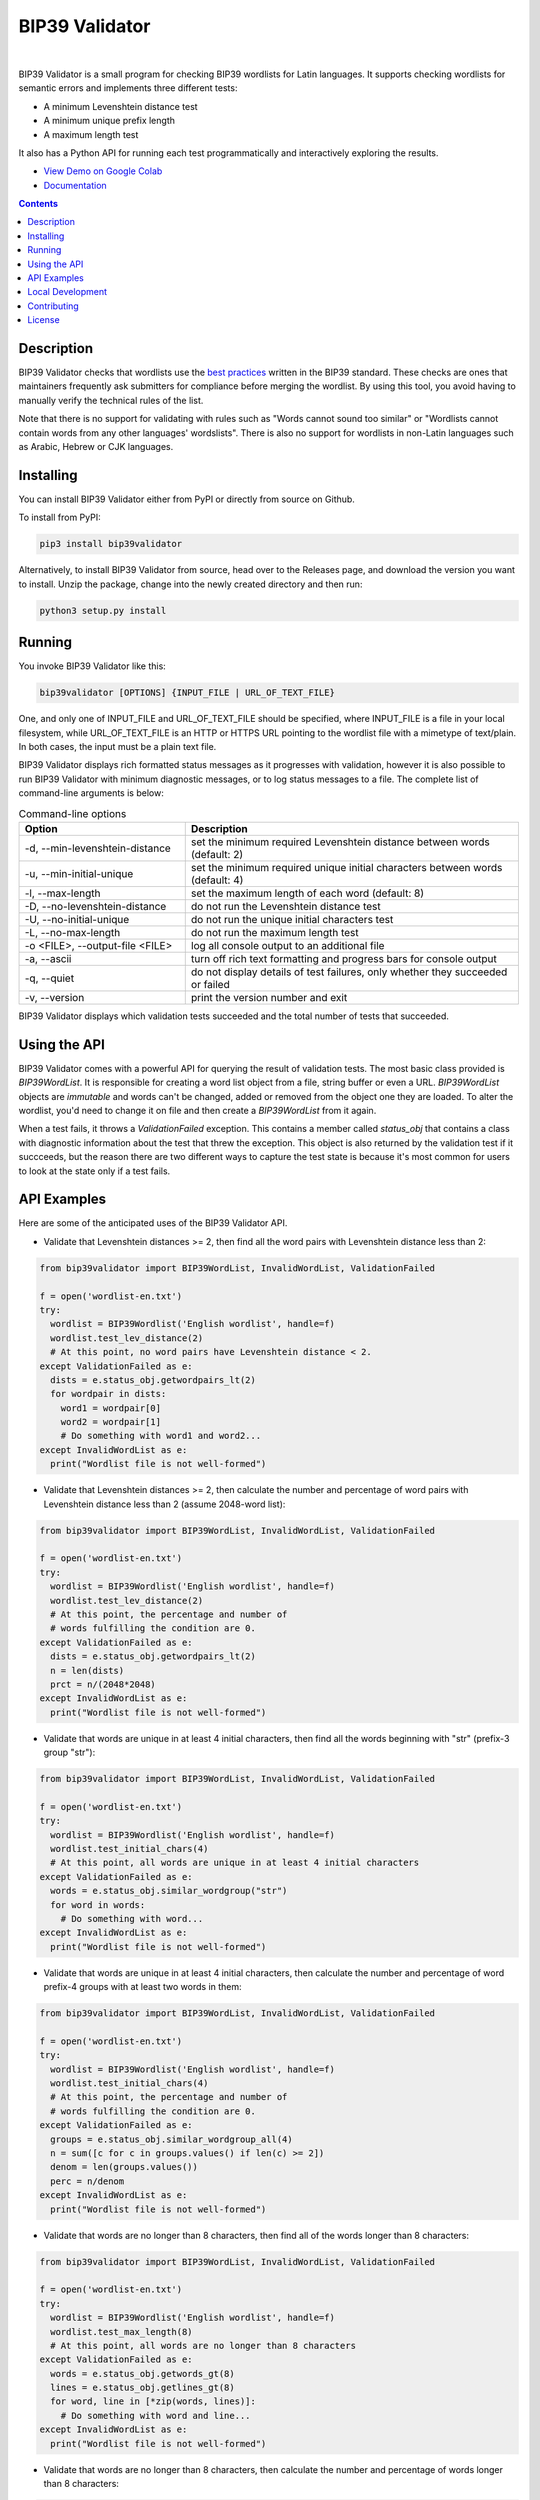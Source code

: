 BIP39 Validator
========================================================================================
|docs| |gh_actions| |pyversions| |bitcointalk|

.. |docs| image:: https://readthedocs.org/projects/bip39validator/badge/?version=latest
    :target: http://bip39validator.readthedocs.org/en/latest/?badge=latest
    :alt: Docs

.. |gh_actions| image:: https://github.com/ZenulAbidin/bip39validator/workflows/tests/badge.svg?
     :target: https://github.com/ZenulAbidin/bip39validator/actions?workflow=tests
   :alt: Github Actions Build Status

.. |pyversions| image:: https://img.shields.io/pypi/pyversions/bip39validator.svg
    :target: https://pypi.org/project/bip39validator/

.. |bitcointalk| image:: https://img.shields.io/badge/bitcointalk-thread-yellow
   :target: https://bitcointalk.org/index.php?topic=5293662.0
   :alt: Bitcointalk thread

.. image:: https://files.notatether.com/bip39validator.gif
  :width: 600
  :alt: bip39validator sample run

|

.. begin_brief_description

BIP39 Validator is a small program for checking BIP39 wordlists for Latin languages.
It supports checking wordlists for semantic errors and implements three different tests:

- A minimum Levenshtein distance test
- A minimum unique prefix length
- A maximum length test

It also has a Python API for running each test programmatically and interactively
exploring the results.

.. end_brief_description

- `View Demo on Google Colab <https://colab.research.google.com/drive/1nJQl25XhjtUNzF3MY_MdH0AotwgdlwOz?usp=sharing>`_
- `Documentation <https://bip39validator.readthedocs.io>`_

.. contents:: Contents
   :local:
   :backlinks: none


Description
----------------------------------------------------------------------------------------

.. begin_long_description

BIP39 Validator checks that wordlists use the `best practices`_ written
in the BIP39 standard. These checks are ones that maintainers frequently ask
submitters for compliance before merging the wordlist. By using this tool, you
avoid having to manually verify the technical rules of the list.

Note that there is no support for validating with rules such as "Words cannot
sound too similar" or "Wordlists cannot contain words from any other languages'
wordslists". There is also no support for wordlists in non-Latin languages such
as Arabic, Hebrew or CJK languages.


.. _best practices: `https://github.com/bitcoin/bips/blob/master/bip-0039/bip-0039-wordlists.md`

.. end_long_description

Installing
----------------------------------------------------------------------------------------

.. begin_installing

You can install BIP39 Validator either from PyPI or directly from source on Github.

To install from PyPI:

.. code-block:: sh

   pip3 install bip39validator

Alternatively, to install BIP39 Validator from source, head over to the Releases page,
and download the version you want to install. Unzip the package, change into the newly
created directory and then run:

.. code-block:: sh

   python3 setup.py install

.. end_installing

Running
----------------------------------------------------------------------------------------

.. begin_running

You invoke BIP39 Validator like this:

.. code-block:: sh

   bip39validator [OPTIONS] {INPUT_FILE | URL_OF_TEXT_FILE}

One, and only one of INPUT_FILE and URL_OF_TEXT_FILE should be specified, where INPUT_FILE
is a file in your local filesystem, while URL_OF_TEXT_FILE is an HTTP or HTTPS URL pointing
to the wordlist file with a mimetype of text/plain. In both cases, the input must be a plain
text file.

BIP39 Validator displays rich formatted status messages as it progresses with validation,
however it is also possible to run BIP39 Validator with minimum diagnostic messages, or
to log status messages to a file. The complete list of command-line arguments is below:

.. list-table:: Command-line options
   :widths: 15 30
   :header-rows: 1

   * - Option
     - Description
   * - -d, --min-levenshtein-distance
     - set the minimum required Levenshtein distance between words (default: 2)
   * - -u, --min-initial-unique
     - set the minimum required unique initial characters between words (default: 4)
   * - -l, --max-length
     - set the maximum length of each word (default: 8)
   * - -D, --no-levenshtein-distance
     - do not run the Levenshtein distance test
   * - -U, --no-initial-unique
     - do not run the unique initial characters test
   * - -L, --no-max-length
     - do not run the maximum length test
   * - -o <FILE>, --output-file <FILE>
     - log all console output to an additional file
   * - -a, --ascii
     - turn off rich text formatting and progress bars for console output
   * - -q, --quiet
     - do not display details of test failures, only whether they succeeded or failed
   * - -v, --version
     - print the version number and exit

BIP39 Validator displays which validation tests succeeded and the total number of tests
that succeeded.

.. end_running

Using the API
----------------------------------------------------------------------------------------

.. begin_using_api

BIP39 Validator comes with a powerful API for querying the result of validation tests.
The most basic class provided is `BIP39WordList`. It is responsible for creating a word
list object from a file, string buffer or even a URL. `BIP39WordList` objects are *immutable*
and words can't be changed, added or removed from the object one they are loaded. To alter
the wordlist, you'd need to change it on file and then create a `BIP39WordList` from it again.

When a test fails, it throws a `ValidationFailed` exception. This contains a member called
`status_obj` that contains a class with diagnostic information about the test that threw the
exception. This object is also returned by the validation test if it succceeds, but the reason
there are two different ways to capture the test state is because it's most common for users
to look at the state only if a test fails.

.. end_using_api

API Examples
----------------------------------------------------------------------------------------

.. begin_examples

Here are some of the anticipated uses of the BIP39 Validator API.

- Validate that Levenshtein distances >= 2, then find all the word pairs with Levenshtein
  distance less than 2:

.. code-block:: python

   from bip39validator import BIP39WordList, InvalidWordList, ValidationFailed

   f = open('wordlist-en.txt')
   try:
     wordlist = BIP39Wordlist('English wordlist', handle=f)
     wordlist.test_lev_distance(2)
     # At this point, no word pairs have Levenshtein distance < 2.
   except ValidationFailed as e:
     dists = e.status_obj.getwordpairs_lt(2)
     for wordpair in dists:
       word1 = wordpair[0]
       word2 = wordpair[1]
       # Do something with word1 and word2...
   except InvalidWordList as e:
     print("Wordlist file is not well-formed")

- Validate that Levenshtein distances >= 2, then calculate the number and percentage
  of word pairs with Levenshtein distance less than 2 (assume 2048-word list):

.. code-block:: python

   from bip39validator import BIP39WordList, InvalidWordList, ValidationFailed

   f = open('wordlist-en.txt')
   try:
     wordlist = BIP39Wordlist('English wordlist', handle=f)
     wordlist.test_lev_distance(2)
     # At this point, the percentage and number of
     # words fulfilling the condition are 0.
   except ValidationFailed as e:
     dists = e.status_obj.getwordpairs_lt(2)
     n = len(dists)
     prct = n/(2048*2048)
   except InvalidWordList as e:
     print("Wordlist file is not well-formed")

- Validate that words are unique in at least 4 initial characters, then find all
  the words beginning with "str" (prefix-3 group "str"):

.. code-block:: python

   from bip39validator import BIP39WordList, InvalidWordList, ValidationFailed

   f = open('wordlist-en.txt')
   try:
     wordlist = BIP39Wordlist('English wordlist', handle=f)
     wordlist.test_initial_chars(4)
     # At this point, all words are unique in at least 4 initial characters
   except ValidationFailed as e:
     words = e.status_obj.similar_wordgroup("str")
     for word in words:
       # Do something with word...
   except InvalidWordList as e:
     print("Wordlist file is not well-formed")

- Validate that words are unique in at least 4 initial characters, then calculate
  the number and percentage of word prefix-4 groups with at least two words in them:

.. code-block:: python

   from bip39validator import BIP39WordList, InvalidWordList, ValidationFailed

   f = open('wordlist-en.txt')
   try:
     wordlist = BIP39Wordlist('English wordlist', handle=f)
     wordlist.test_initial_chars(4)
     # At this point, the percentage and number of
     # words fulfilling the condition are 0.
   except ValidationFailed as e:
     groups = e.status_obj.similar_wordgroup_all(4)
     n = sum([c for c in groups.values() if len(c) >= 2])
     denom = len(groups.values())
     perc = n/denom
   except InvalidWordList as e:
     print("Wordlist file is not well-formed")

- Validate that words are no longer than 8 characters, then find all of the
  words longer than 8 characters:

.. code-block:: python

   from bip39validator import BIP39WordList, InvalidWordList, ValidationFailed

   f = open('wordlist-en.txt')
   try:
     wordlist = BIP39Wordlist('English wordlist', handle=f)
     wordlist.test_max_length(8)
     # At this point, all words are no longer than 8 characters
   except ValidationFailed as e:
     words = e.status_obj.getwords_gt(8)
     lines = e.status_obj.getlines_gt(8)
     for word, line in [*zip(words, lines)]:
       # Do something with word and line...
   except InvalidWordList as e:
     print("Wordlist file is not well-formed")

- Validate that words are no longer than 8 characters, then calculate
  the number and percentage of words longer than 8 characters:

.. code-block:: python

   from bip39validator import BIP39WordList, InvalidWordList, ValidationFailed

   f = open('wordlist-en.txt')
   try:
     wordlist = BIP39Wordlist('English wordlist', handle=f)
     wordlist.test_max_length(8)
     # At this point, the percentage and number of
     # words fulfilling the condition are 0.
   except ValidationFailed as e:
     words = e.status_obj.getwords_gt(8)
     n = sum([w for w in words if len(w) > 8])
     perc = n/len(words)
   except InvalidWordList as e:
     print("Wordlist file is not well-formed")

.. end_examples

Local Development
----------------------------------------------------------------------------------------

.. begin_local_development

First, clone the `master` branch of this repository, and then make a new virtualenv:

.. code-block:: sh

   python3 -m venv env-bip39validator
   source env-bip39validator/bin/activate

Then install the module dependencies using:

.. code-block:: sh

   pip3 install -r requirements.txt -r dev-requirements.txt

.. end_local_development

Contributing
----------------------------------------------------------------------------------------

See CONTRIBUTING.md for details on how to contribute issues and pull requests to this project.

License
----------------------------------------------------------------------------------------

.. begin_license

BIP39 Validator is provided under the MIT license that can be found in the LICENSE_
file. By using, distributing, or contributing to this project, you agree to the
terms and conditions of this license.

.. _LICENSE: https://github.com/ZenulAbidin/bip39validator/blob/master/LICENSE

.. end_license
